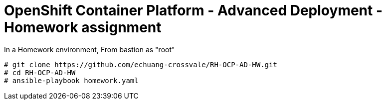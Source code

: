 = OpenShift Container Platform - Advanced Deployment - Homework assignment

In a Homework environment,
From bastion as "root"

  # git clone https://github.com/echuang-crossvale/RH-OCP-AD-HW.git
  # cd RH-OCP-AD-HW
  # ansible-playbook homework.yaml

